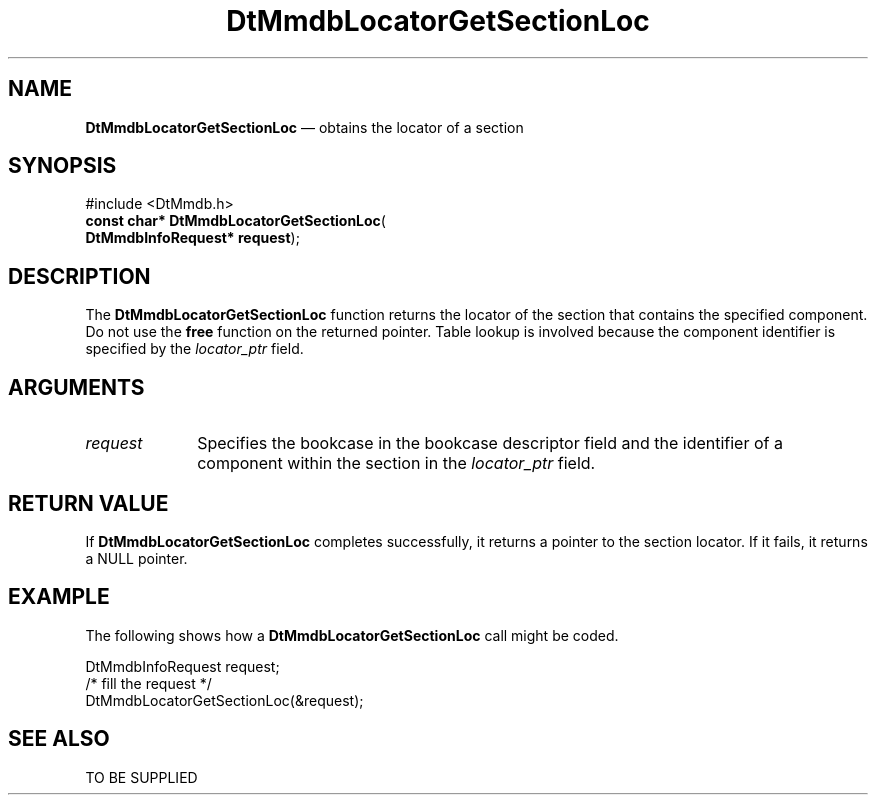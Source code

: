 '\" t
...\" MmdbLGSL.sgm /main/5 1996/09/08 20:07:33 rws $
.de P!
.fl
\!!1 setgray
.fl
\\&.\"
.fl
\!!0 setgray
.fl			\" force out current output buffer
\!!save /psv exch def currentpoint translate 0 0 moveto
\!!/showpage{}def
.fl			\" prolog
.sy sed -e 's/^/!/' \\$1\" bring in postscript file
\!!psv restore
.
.de pF
.ie     \\*(f1 .ds f1 \\n(.f
.el .ie \\*(f2 .ds f2 \\n(.f
.el .ie \\*(f3 .ds f3 \\n(.f
.el .ie \\*(f4 .ds f4 \\n(.f
.el .tm ? font overflow
.ft \\$1
..
.de fP
.ie     !\\*(f4 \{\
.	ft \\*(f4
.	ds f4\"
'	br \}
.el .ie !\\*(f3 \{\
.	ft \\*(f3
.	ds f3\"
'	br \}
.el .ie !\\*(f2 \{\
.	ft \\*(f2
.	ds f2\"
'	br \}
.el .ie !\\*(f1 \{\
.	ft \\*(f1
.	ds f1\"
'	br \}
.el .tm ? font underflow
..
.ds f1\"
.ds f2\"
.ds f3\"
.ds f4\"
.ta 8n 16n 24n 32n 40n 48n 56n 64n 72n 
.TH "DtMmdbLocatorGetSectionLoc" "library call"
.SH "NAME"
\fBDtMmdbLocatorGetSectionLoc\fP \(em obtains
the locator of a section
.SH "SYNOPSIS"
.PP
.nf
#include <DtMmdb\&.h>
\fBconst char* \fBDtMmdbLocatorGetSectionLoc\fP\fR(
\fBDtMmdbInfoRequest* \fBrequest\fR\fR);
.fi
.SH "DESCRIPTION"
.PP
The \fBDtMmdbLocatorGetSectionLoc\fP function
returns the locator of the section that contains the specified
component\&. Do not use the
\fBfree\fP function on the returned pointer\&. Table lookup is
involved because the component identifier is specified by the
\fIlocator_ptr\fP field\&.
.SH "ARGUMENTS"
.IP "\fIrequest\fP" 10
Specifies the bookcase in the bookcase descriptor field and the
identifier of a component within the section in the
\fIlocator_ptr\fP field\&.
.SH "RETURN VALUE"
.PP
If \fBDtMmdbLocatorGetSectionLoc\fP completes
successfully, it returns a pointer to the section
locator\&. If it fails, it returns a NULL pointer\&.
.SH "EXAMPLE"
.PP
The following shows how a \fBDtMmdbLocatorGetSectionLoc\fP call
might be coded\&.
.PP
.nf
\f(CWDtMmdbInfoRequest request;
/* fill the request */
DtMmdbLocatorGetSectionLoc(&request);\fR
.fi
.PP
.SH "SEE ALSO"
.PP
TO BE SUPPLIED
...\" created by instant / docbook-to-man, Sun 02 Sep 2012, 09:40
